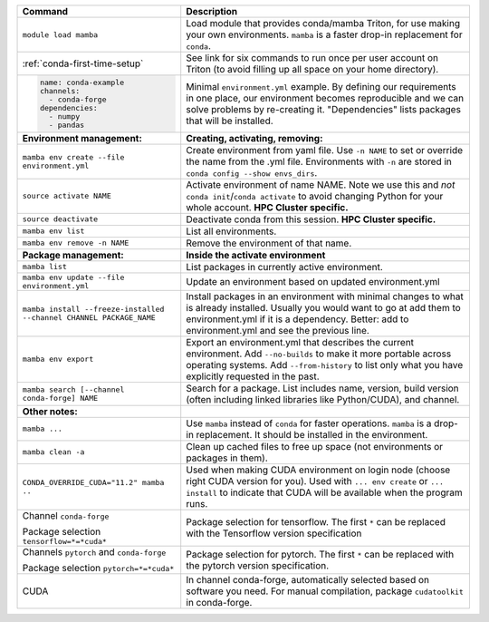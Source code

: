 .. list-table::
   :header-rows: 1

   * * Command
     * Description
   * * ``module load mamba``
     * Load module that provides conda/mamba Triton, for use making
       your own environments.  ``mamba`` is a faster drop-in
       replacement for ``conda``.
   * * :ref:`conda-first-time-setup`
     * See link for six commands to run once per user account on
       Triton (to avoid filling up all space on your home directory).
   * * .. code-block:: yaml

         name: conda-example
         channels:
           - conda-forge
         dependencies:
           - numpy
           - pandas
     * Minimal ``environment.yml`` example.  By defining our requirements
       in one place, our environment becomes reproducible and we can
       solve problems by re-creating it.  "Dependencies" lists
       packages that will be installed.
   * * **Environment management:**
     * **Creating, activating, removing:**
   * * ``mamba env create --file environment.yml``
     * Create environment from yaml file.  Use ``-n NAME`` to set or
       override the name from the .yml file.  Environments with ``-n``
       are stored in ``conda config --show envs_dirs``.
   * * ``source activate NAME``
     * Activate environment of name NAME.  Note we use this and *not*
       ``conda init``/``conda activate`` to avoid changing Python for your whole
       account.   **HPC Cluster specific.**
   * * ``source deactivate``
     * Deactivate conda from this session. **HPC Cluster specific.**
   * * ``mamba env list``
     * List all environments.
   * * ``mamba env remove -n NAME``
     * Remove the environment of that name.
   * * **Package management:**
     * **Inside the activate environment**
   * * ``mamba list``
     * List packages in currently active environment.
   * * ``mamba env update --file environment.yml``
     * Update an environment based on updated environment.yml
   * * ``mamba install --freeze-installed --channel CHANNEL PACKAGE_NAME``
     * Install packages in an environment with minimal changes to what
       is already installed.  Usually you would want to go at add them
       to environment.yml if it is a dependency.  Better: add to
       environment.yml and see the previous line.
   * * ``mamba env export``
     * Export an environment.yml that describes the current
       environment.  Add ``--no-builds`` to make it more portable
       across operating systems.  Add ``--from-history`` to list only
       what you have explicitly requested in the past.
   * * ``mamba search [--channel conda-forge] NAME``
     * Search for a package.  List includes name, version, build
       version (often including linked libraries like Python/CUDA), and
       channel.
   * * **Other notes:**
     *
   * * ``mamba ...``
     * Use ``mamba`` instead of ``conda`` for faster operations.
       ``mamba`` is a drop-in replacement.  It should be installed in
       the environment.
   * * ``mamba clean -a``
     * Clean up cached files to free up space (not environments or
       packages in them).
   * * ``CONDA_OVERRIDE_CUDA="11.2" mamba ..``
     * Used when making CUDA environment on login node (choose right
       CUDA version for you). Used with ``... env create`` or
       ``... install`` to indicate that CUDA will be available when
       the program runs.
   * * Channel ``conda-forge``

       Package selection ``tensorflow=*=*cuda*``
     * Package selection for tensorflow.  The first ``*`` can be
       replaced with the Tensorflow version specification
   * * Channels ``pytorch`` and ``conda-forge``

       Package selection ``pytorch=*=*cuda*``
     * Package selection for pytorch.  The first ``*`` can be replaced
       with the pytorch version specification.
   * * CUDA
     * In channel conda-forge, automatically selected based on
       software you need.  For manual compilation, package
       ``cudatoolkit`` in conda-forge.
